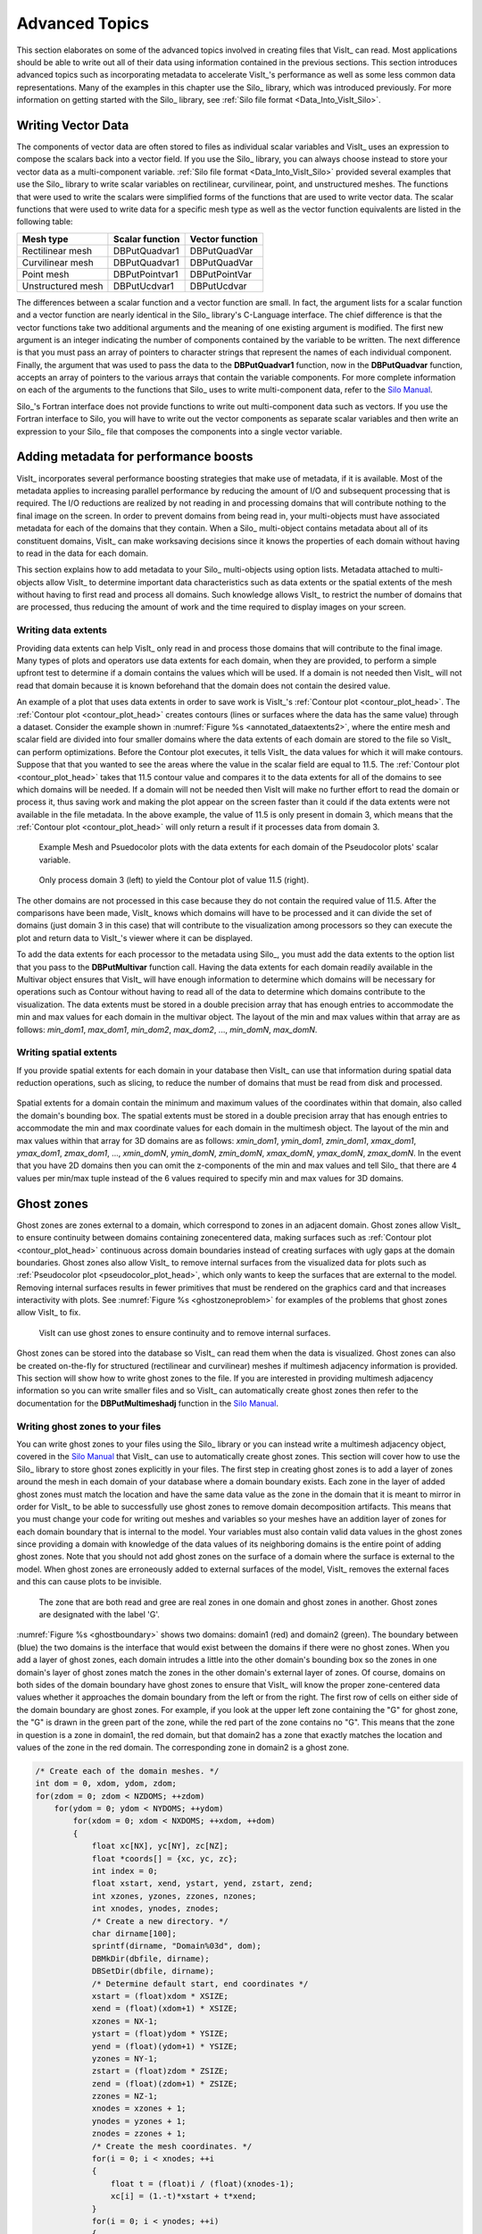 .. _Data_Into_VisIt_Advanced:

Advanced Topics
===============

This section elaborates on some of the advanced topics involved in creating files that VisIt_ can read.
Most applications should be able to write out all of their data using information contained in the previous sections.
This section introduces advanced topics such as incorporating metadata to accelerate VisIt_'s performance as well as some less common data representations.
Many of the examples in this chapter use the Silo_ library, which was
introduced previously.
For more information on getting started with the Silo_ library, see :ref:`Silo file format <Data_Into_VisIt_Silo>`.

Writing Vector Data
~~~~~~~~~~~~~~~~~~~
The components of vector data are often stored to files as individual scalar variables and VisIt_ uses an expression to compose the scalars back into a vector field.
If you use the Silo_ library, you can always choose instead to store your vector data as a multi-component variable.
:ref:`Silo file format <Data_Into_VisIt_Silo>` provided several examples that use the Silo_ library to write scalar variables on rectilinear, curvilinear, point, and unstructured meshes.
The functions that were used to write the scalars were simplified forms of the functions that are used to write vector data.
The scalar functions that were used to write data for a specific mesh type
as well as the vector function equivalents are listed in the following table:

+-------------------+-----------------+-----------------+
| Mesh type         | Scalar function | Vector function |
+===================+=================+=================+
| Rectilinear mesh  | DBPutQuadvar1   | DBPutQuadVar    |
+-------------------+-----------------+-----------------+
| Curvilinear mesh  | DBPutQuadvar1   | DBPutQuadVar    |
+-------------------+-----------------+-----------------+
| Point mesh        | DBPutPointvar1  | DBPutPointVar   |
+-------------------+-----------------+-----------------+
| Unstructured mesh | DBPutUcdvar1    | DBPutUcdvar     |
+-------------------+-----------------+-----------------+

The differences between a scalar function and a vector function are small.
In fact, the argument lists for a scalar function and a vector function are nearly identical in the Silo_ library's C-Language interface.
The chief difference is that the vector functions take two additional arguments and the meaning of one existing argument is modified.
The first new argument is an integer indicating the number of components contained by the variable to be written.
The next difference is that you must pass an array of pointers to character
strings that represent the names of each individual component.
Finally, the argument that was used to pass the data to the **DBPutQuadvar1** function, now in the **DBPutQuadvar** function, accepts an array of pointers to the various arrays that contain the variable components.
For more complete information on each of the arguments to the functions that Silo_ uses to write multi-component data, refer to the `Silo Manual <https://software.llnl.gov/Silo/manual.html>`_.

Silo_'s Fortran interface does not provide functions to write out multi-component data such as vectors.
If you use the Fortran interface to Silo, you will have to write out the vector components as separate scalar variables and then write an expression to your Silo_ file that composes the components into a single vector variable.

.. raw:: html

  <details>
  <summary><a>Example for writing vector data using Silo.</a></summary>

.. tabs::

  .. code-tab:: c

    int i, dims[3], ndims = 3;
    int nnodes = NX*NY*NZ;
    float *comp[3];
    char *varnames[] = {"nodal_comp0","nodal_comp1","nodal_comp2"};
    comp[0] = (float *)malloc(sizeof(float)*nnodes);
    comp[1] = (float *)malloc(sizeof(float)*nnodes);
    comp[2] = (float *)malloc(sizeof(float)*nnodes);
    for(i = 0; i < nnodes; ++i)
    {
        comp[0][i] = (float)i; /*vector component 0*/
        comp[1][i] = (float)i; /*vector component 1*/
        comp[2][i] = (float)i; /*vector component 2*/
    }
    dims[0] = NX; dims[1] = NY; dims[2] = NZ;
    DBPutQuadvar(dbfile, "nodal", "quadmesh",
                 3, varnames, comp, dims,
                 ndims, NULL, 0, DB_FLOAT, DB_NODECENT, NULL);
    free(comp[0]);
    free(comp[1]);
    free(comp[2]);

  .. code-tab:: fortranfixed

        subroutine write_nodecent_quadvar(dbfile)
        implicit none
        integer dbfile
        include "silo.inc"
        integer err, ierr, dims(3), ndims,i,j,k,index,NX,NY,NZ
        parameter (NX = 4)
        parameter (NY = 3)
        parameter (NZ = 2)
        real comp0(NX,NY,NZ), comp1(NX,NY,NZ), comp2(NX,NY,NZ)
        data dims/NX,NY,NZ/
        index = 0
        do 20020 k=1,NZ
            do 20010 j=1,NY
                do 20000 i=1,NX
                    comp0(i,j,k) = float(index)
                    comp1(i,j,k) = float(index)
                    comp2(i,j,k) = float(index)
                    index = index + 1
    20000 continue
    20010 continue
    20020 continue
        ndims = 3
        err = dbputqv1(dbfile, "n_comp0", 11, "quadmesh", 8, comp0, dims, ndims,
        .              DB_F77NULL, 0, DB_FLOAT, DB_NODECENT, DB_F77NULL, ierr)
        err = dbputqv1(dbfile, "n_comp1", 11, "quadmesh", 8, comp1, dims, ndims,
        .              DB_F77NULL, 0, DB_FLOAT, DB_NODECENT, DB_F77NULL, ierr)
        err = dbputqv1(dbfile, "n_comp2", 11, "quadmesh", 8, comp2, dims, ndims,
        .              DB_F77NULL, 0, DB_FLOAT, DB_NODECENT, DB_F77NULL, ierr)
        end
        subroutine write_defvars(dbfile)
        implicit none
        integer dbfile
        include "silo.inc"
        integer err, ierr, types(2), lnames(2), ldefs(2), oldlen
    c Initialize some 20 character length strings
        character*40 names(2) /'zonalvec ' ,
        .                      ' nodalvec ' /
        character*40 defs(2) /'{z_comp0,z_comp1,z_comp2} ',
        .                     '{n_comp0,n_comp1,n_comp2} '/
    c Store the length of each string
        data lnames/8, 8/
        data ldefs/37, 37/
        data types/DB_VARTYPE_VECTOR, DB_VARTYPE_VECTOR/
    c Set the maximum string length to 40 since that is how long our
    c strings are
        oldlen = dbget2dstrlen()
        err = dbset2dstrlen(40)
    c Write out the expressions
        err = dbputdefvars(dbfile, "defvars", 7, 2, names, lnames,
        .                  types, defs, ldefs, DB_F77NULL, ierr)
    c Restore the previous value for maximum string length
        err = dbset2dstrlen(oldlen)
        end

.. raw:: html

  </details>
  <br>


Adding metadata for performance boosts
~~~~~~~~~~~~~~~~~~~~~~~~~~~~~~~~~~~~~~
VisIt_ incorporates several performance boosting strategies that make use of metadata, if it is available.
Most of the metadata applies to increasing parallel performance by reducing the amount of I/O and subsequent processing that is required.
The I/O reductions are realized by not reading in and processing domains that will contribute nothing to the final image on the screen.
In order to prevent domains from being read in, your multi-objects must have associated metadata for each of the domains that they contain.
When a Silo_ multi-object contains metadata about all of its constituent domains, VisIt_ can make worksaving decisions since it knows the properties of each domain without having to read in the data for each domain.

This section explains how to add metadata to your Silo_ multi-objects using option lists.
Metadata attached to multi-objects allow VisIt_ to determine important data characteristics such as data extents or the spatial extents of the mesh without having to first read and process all domains.
Such knowledge allows VisIt_ to restrict the number of domains that are processed, thus reducing the amount of work and the time required to display images on your screen.

.. _Data_Into_VisIt_Writing_data_extents:

Writing data extents
""""""""""""""""""""

Providing data extents can help VisIt_ only read in and process those domains that will contribute to the final image.
Many types of plots and operators use data extents for each domain, when they are provided, to perform a simple upfront test to determine if a domain contains the values which will be used.
If a domain is not needed then VisIt_ will not read that domain because it is known beforehand that the domain does not contain the desired value.

An example of a plot that uses data extents in order to save work is VisIt_'s :ref:`Contour plot <contour_plot_head>`.
The :ref:`Contour plot <contour_plot_head>` creates contours (lines or surfaces where the data has the same value) through a dataset.
Consider the example shown in :numref:`Figure %s <annotated_dataextents2>`, where the entire mesh and scalar field are divided into four smaller domains where the data extents of each domain are stored to the file so VisIt_ can perform optimizations.
Before the Contour plot executes, it tells VisIt_ the data values for which it will make contours.
Suppose that that you wanted to see the areas where the value in the scalar field are equal to 11.5.
The :ref:`Contour plot <contour_plot_head>` takes that 11.5 contour value and compares it to the data extents for all of the domains to see which domains will be needed.
If a domain will not be needed then VisIt will make no further effort to read the domain or process it, thus saving work and making the plot appear on the screen faster than it could if the data extents were not available in the file metadata.
In the above example, the value of 11.5 is only present in domain 3, which means that the :ref:`Contour plot <contour_plot_head>` will only return a result if it processes data from domain 3.

.. _annotated_dataextents2:

.. figure:: images/annotated_dataextents2.png
  :scale: 50%

  Example Mesh and Psuedocolor plots with the data extents for each domain of the Pseudocolor plots' scalar variable.

.. _annotated_dataextents3:

.. figure:: images/annotated_dataextents3.png
  :scale: 50%

  Only process domain 3 (left) to yield the Contour plot of value 11.5 (right).


The other domains are not processed in this case because they do not contain the required value of 11.5.
After the comparisons have been made, VisIt_ knows which domains will have to be processed and it can divide the set of domains (just domain 3 in this case) that will contribute to the visualization among processors so they can execute the plot and return data to VisIt_'s viewer where it can be displayed.

To add the data extents for each processor to the metadata using Silo_, you must add the data extents to the option list that you pass to the **DBPutMultivar** function call.
Having the data extents for each domain readily available in the Multivar object ensures that VisIt_ will have enough information to determine which domains will be necessary for operations such as Contour without having to read all of the data to determine which domains contribute to the visualization.
The data extents must be stored in a double precision array that has enough entries to accommodate the min and max values for each domain in the multivar object.
The layout of the min and max values within that array are as follows: *min_dom1*, *max_dom1*, *min_dom2*, *max_dom2*, ..., *min_domN*, *max_domN*.


.. raw:: html

  <details>
  <summary><a>Example for writing data extents using Silo.</a></summary>

.. tabs::

  .. code-tab:: c

    const int two = 2;
    double extents[NDOMAINS][2];
    DBoptlist *optlist = NULL;
    /* Calculate the per-domain data extents for this variable. */
    /* Write the multivar.*/
    optlist = DBMakeOptlist(2);
    DBAddOption(optlist, DBOPT_EXTENTS_SIZE, (void *)&two);
    DBAddOption(optlist, DBOPT_EXTENTS, (void *)extents);
    DBPutMultivar(dbfile, "var", nvar, varnames, vartypes, optlist);
    DBFreeOptlist(optlist);

  .. code-tab:: fortranfixed

        double precision extents(2,NDOMAINS)
        integer err, optlist
    c Calculate the per-domain data extents for this variable.
    c Write the multivar.
        err = dbmkoptlist(2, optlist)
        err = dbaddiopt(optlist, DBOPT_EXTENTS_SIZE, 2)
        err = dbadddopt(optlist, DBOPT_EXTENTS, extents)
        err = dbputmvar(dbfile, "var", 3, nvar, varnames, lvarnames,
        .               vartypes, optlist, ierr)
        err = dbfreeoptlist(optlist)

.. raw:: html

  </details>
  <br>


Writing spatial extents
"""""""""""""""""""""""

If you provide spatial extents for each domain in your database then VisIt_ can use that information during spatial data reduction operations, such as slicing, to reduce the number of domains that must be read from disk and processed.

.. _spatialextents1:

.. figure:: images/spatialextents1.png
  :scale: 50%

Spatial extents for a domain contain the minimum and maximum values of the coordinates within that domain, also called the domain's bounding box.
The spatial extents must be stored in a double precision array that has enough entries to accommodate the min and max coordinate values for each domain in the multimesh object.
The layout of the min and max values within that array for 3D domains are as follows: *xmin_dom1*, *ymin_dom1*, *zmin_dom1*, *xmax_dom1*, *ymax_dom1*, *zmax_dom1*, ..., *xmin_domN*, *ymin_domN*, *zmin_domN*, *xmax_domN*, *ymax_domN*, *zmax_domN*.
In the event that you have 2D domains then you can omit the z-components of the min and max values and tell Silo_ that there are 4 values per min/max tuple instead of the 6 values required to specify min and max values for 3D domains.

.. raw:: html

  <details>
  <summary><a>Example for writing spatial extents using Silo.</a></summary>

.. tabs::

  .. code-tab:: c

    const int six = 6;
    double spatial_extents[NDOMAINS][6];
    DBoptlist *optlist = NULL;
    /* Calculate the per-domain spatial extents for this mesh. */
    for(int i = 0; i < NDOMAINS; ++i)
    {
    spatial_extents[i][0] = xmin; /* xmin for i'th domain */
    spatial_extents[i][1] = ymin; /* ymin for i'th domain */
    spatial_extents[i][2] = zmin; /* zmin for i'th domain */
    spatial_extents[i][3] = xmin; /* xmax for i'th domain */
    spatial_extents[i][4] = ymax; /* ymax for i'th domain */
    spatial_extents[i][5] = zmax; /* zmax for i'th domain */
    }
    /* Write the multimesh. */
    optlist = DBMakeOptlist(2);
    DBAddOption(optlist, DBOPT_EXTENTS_SIZE, (void *)&six);
    DBAddOption(optlist, DBOPT_EXTENTS, (void *)spatial_extents);
    DBPutMultimesh(dbfile, "mesh", nmesh, meshnames, meshtypes, optlist);
    DBFreeOptlist(optlist);


  .. code-tab:: fortranfixed

        double precision spatial_extents(6,NDOMAINS)
        integer optlist, err, dom
    c Calculate the per-domain spatial extents for this mesh.
        do 10000 dom=1,NDOMAINS
            spatial_extents(1,dom) = xmin
            spatial_extents(2,dom) = ymin
            spatial_extents(3,dom) = zmin
            spatial_extents(4,dom) = xmin
            spatial_extents(5,dom) = ymax
            spatial_extents(6,dom) = zmax
    10000 continue
    c Write the multimesh
        err = dbmkoptlist(2, optlist)
        err = dbaddiopt(optlist, DBOPT_EXTENTS_SIZE, 6)
        err = dbadddopt(optlist, DBOPT_EXTENTS, spatial_extents)
        err = dbputmmesh(dbfile, "quadmesh", 8, nmesh, meshnames,
        .                lmeshnames, meshtypes, optlist, ierr)
        err = dbfreeoptlist(optlist)

.. raw:: html

  </details>
  <br>


Ghost zones
~~~~~~~~~~~

Ghost zones are zones external to a domain, which correspond to zones in an adjacent domain.
Ghost zones allow VisIt_ to ensure continuity between domains containing zonecentered data, making surfaces such as :ref:`Contour plot <contour_plot_head>` continuous across domain boundaries instead of creating surfaces with ugly gaps at the domain boundaries.
Ghost zones also allow VisIt_ to remove internal surfaces from the visualized data for plots such as :ref:`Pseudocolor plot <pseudocolor_plot_head>`, which only wants to keep the surfaces that are external to the model.
Removing internal surfaces results in fewer primitives that must be rendered on the graphics card and that increases interactivity with plots.
See :numref:`Figure %s <ghostzoneproblem>` for examples of the problems that ghost zones allow VisIt_ to fix.

.. _ghostzoneproblem:

.. figure:: images/ghostzoneproblem1.png
  :scale: 50%

  VisIt can use ghost zones to ensure continuity and to remove internal surfaces.

Ghost zones can be stored into the database so VisIt_ can read them when the data is visualized.
Ghost zones can also be created on-the-fly for structured (rectilinear and curvilinear) meshes if multimesh adjacency information is provided.
This section will show how to write ghost zones to the file.
If you are interested in providing multimesh adjacency information so you can write smaller files and so VisIt_ can automatically create ghost zones then refer to the documentation for the **DBPutMultimeshadj** function in the `Silo Manual <https://software.llnl.gov/Silo/manual.html>`_.

Writing ghost zones to your files
"""""""""""""""""""""""""""""""""

You can write ghost zones to your files using the Silo_ library or you can instead write a multimesh adjacency object, covered in the `Silo Manual <https://software.llnl.gov/Silo/manual.html>`_ that VisIt_ can use to automatically create ghost zones.
This section will cover how to use the Silo_ library to store ghost zones explicitly in your files.
The first step in creating ghost zones is to add a layer of zones around the mesh in each domain of your database where a domain boundary exists.
Each zone in the layer of added ghost zones must match the location and have the same data value as the zone in the domain that it is meant to mirror in order for VisIt_ to be able to successfully use ghost zones to remove domain decomposition artifacts.
This means that you must change your code for writing out meshes and variables so your meshes have an addition layer of zones for each domain boundary that is internal to the model.
Your variables must also contain valid data values in the ghost zones since providing a domain with knowledge of the data values of its neighboring domains is the entire point of adding ghost zones.
Note that you should not add ghost zones on the surface of a domain where the surface is external to the model.
When ghost zones are erroneously added to external surfaces of the model, VisIt_ removes the external faces and this can cause plots to be invisible.

.. _ghostboundary:

.. figure:: images/ghostboundary.png
  :scale: 50%

  The zone that are both read and gree are real zones in one domain and ghost zones in another. Ghost zones are designated with the label 'G'.


:numref:`Figure %s <ghostboundary>` shows two domains: domain1 (red) and domain2 (green).
The boundary between (blue) the two domains is the interface that would exist between the domains if there were no ghost zones.
When you add a layer of ghost zones, each domain intrudes a little into the other domain's bounding box so the zones in one domain's layer of ghost zones match the zones in the other domain's external layer of zones.
Of course, domains on both sides of the domain boundary have ghost zones to ensure that VisIt_ will know the proper zone-centered data values whether it approaches the domain boundary from the left or from the right.
The first row of cells on either side of the domain boundary are ghost zones.
For example, if you look at the upper left zone containing the "G" for ghost zone, the "G" is drawn in the green part of the zone, while the red part of the zone contains no "G".
This means that the zone in question is a zone in domain1, the red domain, but that domain2 has a zone that exactly matches the location and values of the zone in the red domain.
The corresponding zone in domain2 is a ghost zone.

.. raw:: html

  <details>
  <summary><a>Example for writing a 3D, domain-decomposed rectilinear mesh without ghost zones.</a></summary>

.. code-block:: c

  /* Create each of the domain meshes. */
  int dom = 0, xdom, ydom, zdom;
  for(zdom = 0; zdom < NZDOMS; ++zdom)
      for(ydom = 0; ydom < NYDOMS; ++ydom)
          for(xdom = 0; xdom < NXDOMS; ++xdom, ++dom)
          {
              float xc[NX], yc[NY], zc[NZ];
              float *coords[] = {xc, yc, zc};
              int index = 0;
              float xstart, xend, ystart, yend, zstart, zend;
              int xzones, yzones, zzones, nzones;
              int xnodes, ynodes, znodes;
              /* Create a new directory. */
              char dirname[100];
              sprintf(dirname, "Domain%03d", dom);
              DBMkDir(dbfile, dirname);
              DBSetDir(dbfile, dirname);
              /* Determine default start, end coordinates */
              xstart = (float)xdom * XSIZE;
              xend = (float)(xdom+1) * XSIZE;
              xzones = NX-1;
              ystart = (float)ydom * YSIZE;
              yend = (float)(ydom+1) * YSIZE;
              yzones = NY-1;
              zstart = (float)zdom * ZSIZE;
              zend = (float)(zdom+1) * ZSIZE;
              zzones = NZ-1;
              xnodes = xzones + 1;
              ynodes = yzones + 1;
              znodes = zzones + 1;
              /* Create the mesh coordinates. */
              for(i = 0; i < xnodes; ++i 
              {
                  float t = (float)i / (float)(xnodes-1);
                  xc[i] = (1.-t)*xstart + t*xend;
              }
              for(i = 0; i < ynodes; ++i)
              {
                  float t = (float)i / (float)(ynodes-1);
                  yc[i] = (1.-t)*ystart + t*yend;
              }
              for(i = 0; i < znodes; ++i)
              {
                  float t = (float)i / (float)(znodes-1);
                  zc[i] = (1.-t)*zstart + t*zend;
              }
              /* Write a rectilinear mesh. */
              dims[0] = xnodes;
              dims[1] = ynodes;
              dims[2] = znodes;
              DBPutQuadmesh(dbfile, "quadmesh", NULL, coords, dims, ndims,
                            DB_FLOAT, DB_COLLINEAR, NULL);
              /* Go back to the top directory. */
              DBSetDir(dbfile, "..");
          }

.. raw:: html

  </details>
  <br>

Once you have changed your mesh-writing code to add a layer of ghost zones, where appropriate, you must indicate that the extra layer of zones are ghost zones.
If you use Silo_'s **DBPutQuadmesh** function to write your mesh, you can indicate which zones are ghost zones by adding **DBOPT_LO_OFFSET** and **DBOPT_HI_OFFSET** to pass arrays containing high and low zone index offsets in the option list.
If you are adding ghost zones to an unstructured mesh, you would instead adjust the **lo_offset** and **hi_offset** arguments that you pass to the **DBPutZonelist2** function.
The next code listing shows the additions made in order to support ghost zones in a domain-decomposed rectilinear mesh.

.. raw:: html

  <details>
  <summary><a>Example for writing a 3D, domain-decomposed rectilinear mesh with ghost zones</a></summary>

.. code-block:: c

  /* Determine the size of a zone.*/
  float cx, cy, cz;
  cx = XSIZE / (float)(NX-1);
  cy = YSIZE / (float)(NY-1);
  cz = ZSIZE / (float)(NZ-1);
  /* Create each of the domain meshes. */
  int dom = 0, xdom, ydom, zdom;
  for(zdom = 0; zdom < NZDOMS; ++zdom)
      for(ydom = 0; ydom < NYDOMS; ++ydom)
          for(xdom = 0; xdom < NXDOMS; ++xdom, ++dom)
          {
              float xc[NX], yc[NY], zc[NZ];
              float *coords[] = {xc, yc, zc};
              int index = 0;
              float xstart, xend, ystart, yend, zstart, zend;
              int xzones, yzones, zzones, nzones;
              int xnodes, ynodes, znodes;
              int hi_offset[3], lo_offset[3];
              DBoptlist *optlist = NULL;
              /* Create a new directory. */ 
              char dirname[100];
              sprintf(dirname, "Domain%03d", dom);
              DBMkDir(dbfile, dirname);
              DBSetDir(dbfile, dirname);
              /* Determine default start, end coordinates */
              xstart = (float)xdom * XSIZE;
              xend = (float)(xdom+1) * XSIZE;
              xzones = NX-1;
              ystart = (float)ydom * YSIZE;
              yend = (float)(ydom+1) * YSIZE;
              yzones = NY-1;
              zstart = (float)zdom * ZSIZE;
              zend = (float)(zdom+1) * ZSIZE;
              zzones = NZ-1;
              /* Set the starting hi/lo offsets. */
              lo_offset[0] = 0;
              lo_offset[1] = 0;
              lo_offset[2] = 0;
              hi_offset[0] = 0;
              hi_offset[1] = 0;
              hi_offset[2] = 0;
              /* Adjust the start and end coordinates based on whether
                 or not we have ghost zones. */
              if(xdom > 0)
              {
                  xstart -= cx;
                  lo_offset[0] = 1;
                  ++xzones;
              }
              if(xdom < NXDOMS-1)
              {
                  xend += cx;
                  hi_offset[0] = 1;
                  ++xzones;
              }
              if(ydom > 0)
              {
                  ystart -= cy;
                  lo_offset[1] = 1;
                  ++yzones;
              }
              if(ydom < NYDOMS-1)
              {
                  yend += cy;
                  hi_offset[1] = 1;
                  ++yzones;
              }
              if(zdom > 0)
              {
                  zstart -= cz;
                  lo_offset[2] = 1;
                  ++zzones;
              }
              if(zdom < NZDOMS-1)
              {
                  zend += cz;
                  hi_offset[2] = 1;
                  ++zzones;
              }
              xnodes = xzones + 1;
              ynodes = yzones + 1;
              znodes = zzones + 1;
              /* Create the mesh coordinates. */
              for(i = 0; i < xnodes; ++i)
              {
                  float t = (float)i / (float)(xnodes-1);
                  xc[i] = (1.-t)*xstart + t*xend;
              }
              for(i = 0; i < ynodes; ++i)
              {
                  float t = (float)i / (float)(ynodes-1);
                  yc[i] = (1.-t)*ystart + t*yend;
              }
              for(i = 0; i < znodes; ++i)
              {
                  float t = (float)i / (float)(znodes-1);
                  zc[i] = (1.-t)*zstart + t*zend;
              }
              /* Write a rectilinear mesh. */
              dims[0] = xnodes;
              dims[1] = ynodes;
              dims[2] = znodes;
              optlist = DBMakeOptlist(2);
              DBAddOption(optlist, DBOPT_HI_OFFSET, (void *)hi_offset);
              DBAddOption(optlist, DBOPT_LO_OFFSET, (void *)lo_offset);
              DBPutQuadmesh(dbfile, "quadmesh", NULL, coords, dims, ndims,
                            DB_FLOAT, DB_COLLINEAR, optlist);
              DBFreeOptlist(optlist);
              /* Go back to the top directory. */
              DBSetDir(dbfile, "..");
          }

.. raw:: html

  </details>
  <br>

There are two changes to the code in the previous listing that allow it to write ghost zones.
First of all, the code calculates the size of a zone in the **cx**, **cy**, **cz** variables and then uses those sizes along with the location of the domain within the model to determine which domain surfaces will receive a layer of ghost zones.
The layer of ghost zones is added by altering the start and end locations of the coordinate arrays as well as incrementing the number of zones and nodes in the dimensions that will have added ghost zones.
The knowledge of which surfaces get a layer of ghost zones is recorded in the **lo_offset** and **hi_offset** arrays. By setting **lo_offset[0]** to 1, Silo_ knows that the first layer of zones in the X dimension will all be ghost zones.
Similarly, by setting **high_offset[0]** to 1, Silo) knows that the last layer of zones in the X dimension are ghost zones.
The **lo_offset** and **hi_offset** arrays are associated with the mesh by adding them to the option list that is passed to the **DBPutQuadmesh** function.

.. _Data_Into_VisIt_Materials:

Materials
~~~~~~~~~

Many simulations use materials to define the composition of regions so the response of the materials can be taken into account during the calculation.
Materials are represented as a list of integers with associated material names such as: "steel".
Each zone in the mesh gets one or more material numbers to indicate its composition.
When a zone has a single material number, it is said to be a "clean zone".
When there is more than one material number in a zone, it is said to be a "mixed zone".
When zones are mixed, they have a list of material numbers and a list of volume fractions (floating point numbers that sum to one) that indicate how much of each material is contained in a zone.
VisIt_ provides the :ref:`Filled Boundary and Bounary plots<boundary_plot_head>` for plotting materials and VisIt_ provides the :ref:`Subset window <Using the Subset Window>` so you can selectively turn off certain materials.

.. _materialscleanmixed:

.. figure:: images/MaterialsCleanAndMixed.png
  :scale: 75%

  A mesh with both clean and mixed material zones

.. _mixedmaterialexample:

.. figure:: images/MixedMaterialExample.png
  :scale: 75%

  Mixed material example


The plot of the material object shown in :numref:`Figure %s <materialscleanmixed>` and :numref:`Figure %s <mixedmaterialexample>` contains three materials: "Water" (1), "Membrane" (2), and "Air" (3).
Materials use a **matlist** array to indicate which zones are clean and which are mixed.
The **matlist** array is a zone-centered array of integers that contain the material numbers for the materials in the zone.
If a zone has only one material then the **matlist** array entry for that zone will contain the material number of the material that fills the zone.
If a zone contains more than one material then the **matlist** array entry for that zone will contain an index into the mixed material arrays.
Indices into the mixed material arrays are equal to the negative value of the desired mixed material array entry.
When creating your mixed material arrays, assume that array indices for the mixed material arrays begin at 1.
When you begin assigning material information into the mixed material arrays, use one array index per material in the mixed material zone.
The index that you use for the beginning index for the next mixed material zone is the current index minus the number of materials in the current zone.
Study the **matlist** array in :numref:`Figure %s <mixedmaterialexample>`.
The first mixed material zone is zone 1 and since it is mixed, instead of containing a material number, the **matlist** array for zone 1 contains the starting index into the mixed material arrays, or -1.
If you negate the -1, you arrive at index 1, which is the starting index for zone 1 in the mixed material arrays.
Since zone 1 will contain two materials, we use indices 1 and 2 in the mixed material arrays to store information for zone 1.
The next available array for other zones wanting to add mixed materials to the mixed material arrays is element 3.
Thus, when zone 2, which is also a mixed zone, needs to have its information added to the mixed material arrays, you store -3 into the **matlist** array to indicate that zone 2's values begin at zone 3 in the mixed material arrays.

The mixed material arrays are a set of 4 parallel arrays: **mix_zone**, **mix_mat**, **mix_vf**, and **mix_next**.
All of the arrays have the number of elements but that number varies depending on how many mixed zones there are in the material object.
The **mix_zone** array contains the index of the zone that owns the material information for the current array element.
That is, if you examine element 14 in the **mix_zone array**, you will know that element 14 in all of the mixed material arrays contain information about zone 11.

The **mix_mat** array contains the material numbers of the materials that occupy a zone.
Material numbers correspond to the names of materials (e.g. 1 = Water) and should begin at 1 and increment from there.
The range of material numbers used may contain gaps without causing any problems in VisIt_.
However, if you create databases that have many domains that vary over time, you will want to make sure that each domain has the same list of materials at every time step.
It is not necessary to use a material number in the **matlist** array or in the mixed material arrays in order to include it in a material object.
Look at element 11 in the **mix_mat** array in :numref:`Figure %s <mixedmaterialexample>`.
Element 11 contains material 1, element 12 contains material 2, and element 13 contains material 3.
Since those three material numbers are supposed to all be present in zone 10, they are all added to the **mix_mat** array.
The same array elements in the *mix_vf* array record the amount of each material in zone 10.
The values in the *mix_vf* array for zone 10 are: 0.2, 0.4, 0.4 and those numbers mean that 20% of zone 10 is filled with material 1, 40% is filled with material 2, and 40% is filled with material 3.
Note that all of the numbers for a zone in the **mix_vf** array must sum to 1., or 100%.

The **mix_next** array contains indices to the next element in the mixed material arrays that contains values for the mixed material zone under consideration.
The **mix_next** array allows you to construct a linked-list of material numbers for a zone within the mixed material arrays.
This means that the information for one zone's mixed materials could be scattered through the mixed material arrays but in practice the mixed material information for one zone is usually contiguous within the mixed material arrays.
The **mix_next** array contains the next index to use within the mixed material arrays or it contains a zero to indicate that no more information for the zone is available.

To write materials to a Silo_ file, you use the **DBPutMaterial** function.
The **DBPutMaterial** function is covered in the `Silo Manual <https://software.llnl.gov/Silo/manual.html>`_ but it is worth noting here that it can be called to write either mixed materials or clean materials.
The examples so far have illustrated the more complex case of writing out mixed materials.
You can pass the **matlist** array and the mixed material arrays to the **DBPutMaterial** function or, in the case of writing clean materials, you can pass only the **matlist** array and **NULL** for all of the mixed material arrays.
Note that when you write clean materials, your **matlist** array will contain only the numbers of valid materials.
That is, the **matlist** array does not contain any negative mixed material array indices when you write out clean material objects.

.. raw:: html

  <details>
  <summary><a>Example for writing mixed materials using Silo.</a></summary>

.. tabs::

  .. code-tab:: c

    /* Material arrays */
    int nmats = 2, mdims[2];
    int matnos[] = {1,2,3};
    char *matnames[] = {"Water", "Membrane", "Air"};
    int matlist[] = {
        3, -1, -3, 1,
        3, -5, -7, 1,
        3, -9, -11, -14
    };
    float mix_vf[] = {
        0.75,0.25, 0.1875,0.8125,
        0.625,0.375, 0.4375,0.56250,
        0.3,0.7, 0.2,0.4,0.4, 0.45,0.55
    };
    int mix_zone[] = {
        1,1, 2,2,
        5,5, 6,6,
        9,9, 10,10,10, 11,11
    };
    int mix_mat[] = {
        2,3, 2,1,
        2,3, 2,1,
        2,3, 1,2,3, 2,1
    };
    int mix_next[] = {
        2,0, 4,0,
        6,0, 8,0,
        10,0, 12,13,0, 15,0
    };
    int mixlen = 15;
    /* Write out the material */
    mdims[0] = NX-1;
    mdims[1] = NY-1;
    optlist = DBMakeOptlist(1);
    DBAddOption(optlist, DBOPT_MATNAMES, matnames);
    DBPutMaterial(dbfile, "mat", "quadmesh", nmats, matnos, matlist,
                  mdims, ndims, mix_next, mix_mat, mix_zone, mix_vf, mixlen,
    DB_FLOAT, optlist);
    DBFreeOptlist(optlist);


  .. code-tab:: fortranfixed

        subroutine write_mixedmaterial(dbfile)
        implicit none
        integer dbfile
        include "silo.inc"
        integer NX, NY
        parameter (NX = 5)
        parameter (NY = 4)
        integer err, ierr, optlist, ndims, nmats, mixlen
        integer mdims(2) /NX-1, NY-1/
        integer matnos(3) /1,2,3/
        integer matlist(12) /3, -1, -3, 1,
        .                    3, -5, -7, 1,
        .                    3, -9, -11, -14/
        real mix_vf(15) /0.75,0.25, 0.1875,0.8125,
        .                0.625,0.375, 0.4375,0.56250,
        .                0.3,0.7, 0.2,0.4,0.4, 0.45,0.55/
        integer mix_zone(15) /1,1, 2,2,
        .                     5,5, 6,6,
        .                     9,9, 10,10,10, 11,11/
        integer mix_mat(15) /2,3, 2,1,
        .                    2,3, 2,1,
        .                    2,3, 1,2,3, 2,1/
        integer mix_next(15) /2,0, 4,0,
        .                     6,0, 8,0,
        .                     10,0, 12,13,0, 15,0/
        ndims = 2
        nmats = 3
        mixlen = 15
    c Write out the material
        err = dbputmat(dbfile, "mat", 3, "quadmesh", 8, nmats, matnos,
        .              matlist, mdims, ndims, mix_next, mix_mat, mix_zone, mix_vf,
        .              mixlen, DB_FLOAT, DB_F77NULL, ierr)
        end

.. raw:: html

  </details>
  <br>

